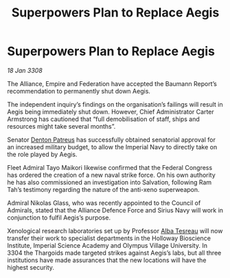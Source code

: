 :PROPERTIES:
:ID:       cda382bb-500b-4ae1-8210-cc68aa5e49ad
:END:
#+title: Superpowers Plan to Replace Aegis
#+filetags: :Thargoid:Alliance:galnet:

* Superpowers Plan to Replace Aegis

/18 Jan 3308/

The Alliance, Empire and Federation have accepted the Baumann Report’s recommendation to permanently shut down Aegis. 

The independent inquiry’s findings on the organisation’s failings will result in Aegis being immediately shut down. However, Chief Administrator Carter Armstrong has cautioned that “full demobilisation of staff, ships and resources might take several months”. 

Senator [[id:75daea85-5e9f-4f6f-a102-1a5edea0283c][Denton Patreus]] has successfully obtained senatorial approval for an increased military budget, to allow the Imperial Navy to directly take on the role played by Aegis. 

Fleet Admiral Tayo Maikori likewise confirmed that the Federal Congress has ordered the creation of a new naval strike force. On his own authority he has also commissioned an investigation into Salvation, following Ram Tah’s testimony regarding the nature of the anti-xeno superweapon. 

Admiral Nikolas Glass, who was recently appointed to the Council of Admirals, stated that the Alliance Defence Force and Sirius Navy will work in conjunction to fulfil Aegis’s purpose. 

Xenological research laboratories set up by Professor [[id:c2623368-19b0-4995-9e35-b8f54f741a53][Alba Tesreau]] will now transfer their work to specialist departments in the Holloway Bioscience Institute, Imperial Science Academy and Olympus Village University. In 3304 the Thargoids made targeted strikes against Aegis’s labs, but all three institutions have made assurances that the new locations will have the highest security.

